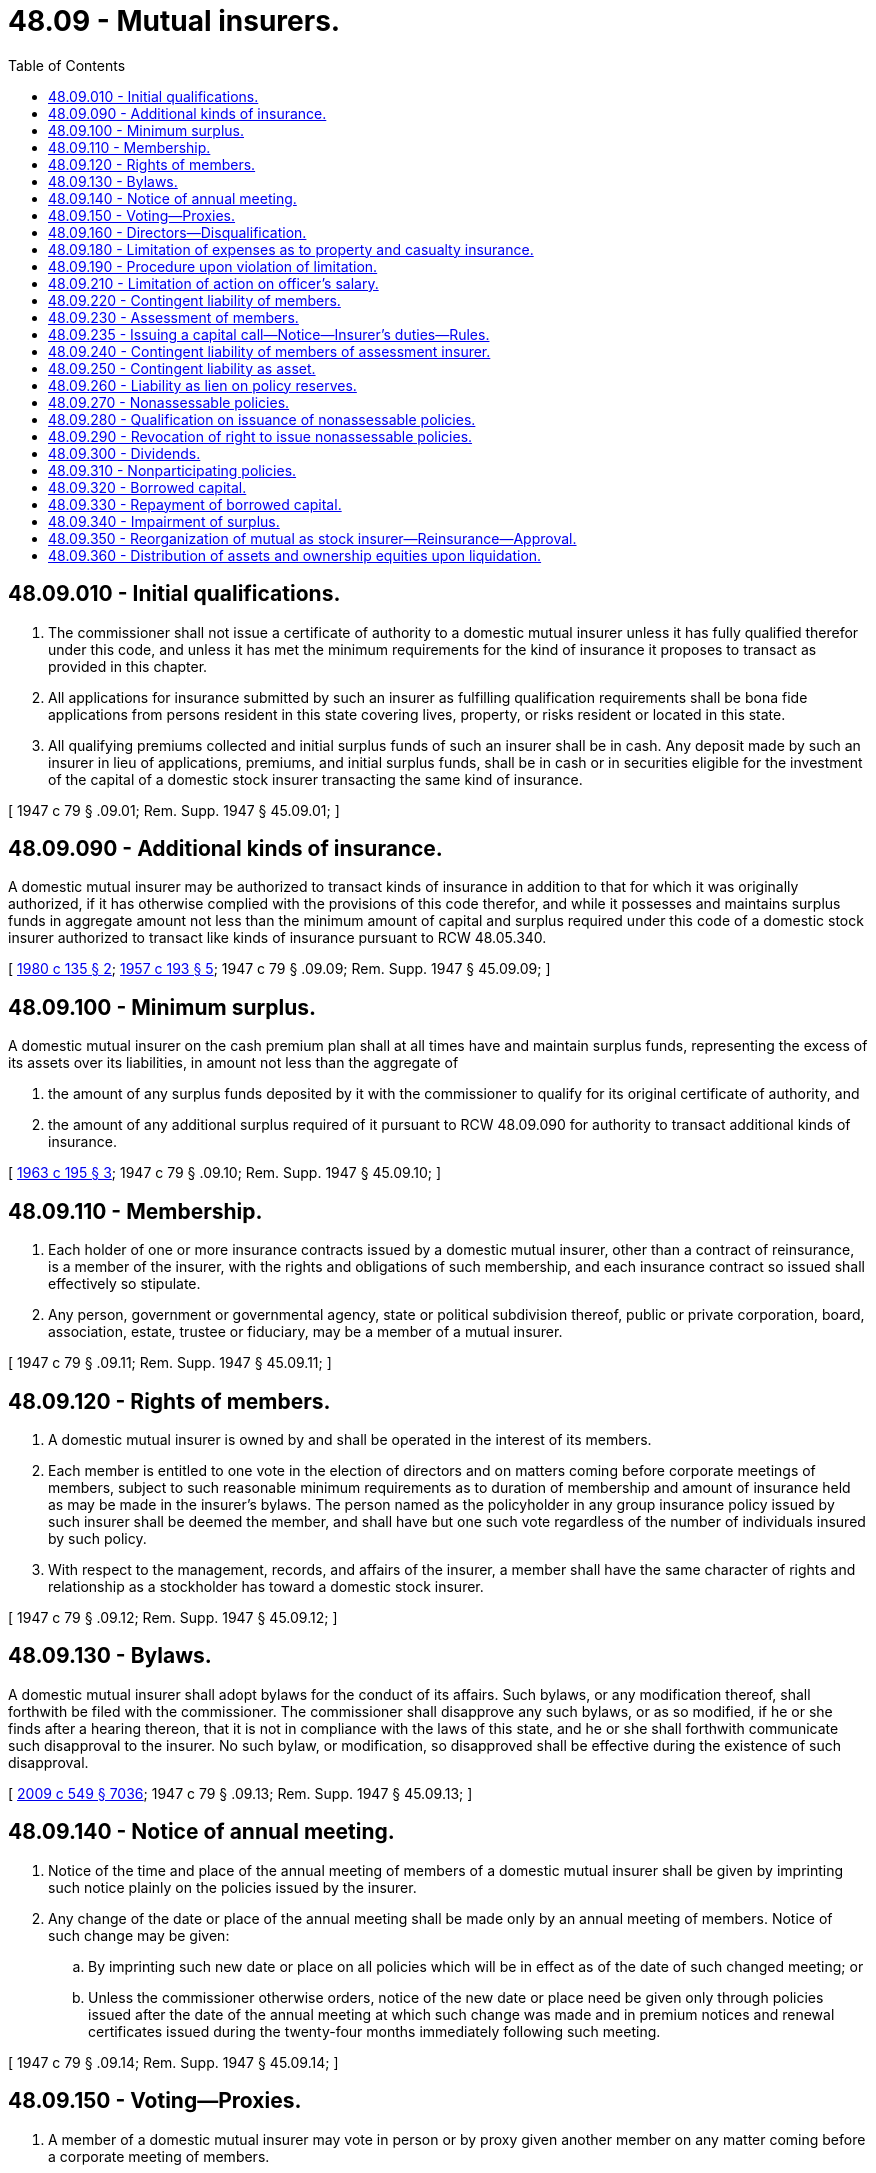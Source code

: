 = 48.09 - Mutual insurers.
:toc:

== 48.09.010 - Initial qualifications.
. The commissioner shall not issue a certificate of authority to a domestic mutual insurer unless it has fully qualified therefor under this code, and unless it has met the minimum requirements for the kind of insurance it proposes to transact as provided in this chapter.

. All applications for insurance submitted by such an insurer as fulfilling qualification requirements shall be bona fide applications from persons resident in this state covering lives, property, or risks resident or located in this state.

. All qualifying premiums collected and initial surplus funds of such an insurer shall be in cash. Any deposit made by such an insurer in lieu of applications, premiums, and initial surplus funds, shall be in cash or in securities eligible for the investment of the capital of a domestic stock insurer transacting the same kind of insurance.

[ 1947 c 79 § .09.01; Rem. Supp. 1947 § 45.09.01; ]

== 48.09.090 - Additional kinds of insurance.
A domestic mutual insurer may be authorized to transact kinds of insurance in addition to that for which it was originally authorized, if it has otherwise complied with the provisions of this code therefor, and while it possesses and maintains surplus funds in aggregate amount not less than the minimum amount of capital and surplus required under this code of a domestic stock insurer authorized to transact like kinds of insurance pursuant to RCW 48.05.340.

[ http://leg.wa.gov/CodeReviser/documents/sessionlaw/1980c135.pdf?cite=1980%20c%20135%20§%202[1980 c 135 § 2]; http://leg.wa.gov/CodeReviser/documents/sessionlaw/1957c193.pdf?cite=1957%20c%20193%20§%205[1957 c 193 § 5]; 1947 c 79 § .09.09; Rem. Supp. 1947 § 45.09.09; ]

== 48.09.100 - Minimum surplus.
A domestic mutual insurer on the cash premium plan shall at all times have and maintain surplus funds, representing the excess of its assets over its liabilities, in amount not less than the aggregate of

. the amount of any surplus funds deposited by it with the commissioner to qualify for its original certificate of authority, and

. the amount of any additional surplus required of it pursuant to RCW 48.09.090 for authority to transact additional kinds of insurance.

[ http://leg.wa.gov/CodeReviser/documents/sessionlaw/1963c195.pdf?cite=1963%20c%20195%20§%203[1963 c 195 § 3]; 1947 c 79 § .09.10; Rem. Supp. 1947 § 45.09.10; ]

== 48.09.110 - Membership.
. Each holder of one or more insurance contracts issued by a domestic mutual insurer, other than a contract of reinsurance, is a member of the insurer, with the rights and obligations of such membership, and each insurance contract so issued shall effectively so stipulate.

. Any person, government or governmental agency, state or political subdivision thereof, public or private corporation, board, association, estate, trustee or fiduciary, may be a member of a mutual insurer.

[ 1947 c 79 § .09.11; Rem. Supp. 1947 § 45.09.11; ]

== 48.09.120 - Rights of members.
. A domestic mutual insurer is owned by and shall be operated in the interest of its members.

. Each member is entitled to one vote in the election of directors and on matters coming before corporate meetings of members, subject to such reasonable minimum requirements as to duration of membership and amount of insurance held as may be made in the insurer's bylaws. The person named as the policyholder in any group insurance policy issued by such insurer shall be deemed the member, and shall have but one such vote regardless of the number of individuals insured by such policy.

. With respect to the management, records, and affairs of the insurer, a member shall have the same character of rights and relationship as a stockholder has toward a domestic stock insurer.

[ 1947 c 79 § .09.12; Rem. Supp. 1947 § 45.09.12; ]

== 48.09.130 - Bylaws.
A domestic mutual insurer shall adopt bylaws for the conduct of its affairs. Such bylaws, or any modification thereof, shall forthwith be filed with the commissioner. The commissioner shall disapprove any such bylaws, or as so modified, if he or she finds after a hearing thereon, that it is not in compliance with the laws of this state, and he or she shall forthwith communicate such disapproval to the insurer. No such bylaw, or modification, so disapproved shall be effective during the existence of such disapproval.

[ http://lawfilesext.leg.wa.gov/biennium/2009-10/Pdf/Bills/Session%20Laws/Senate/5038.SL.pdf?cite=2009%20c%20549%20§%207036[2009 c 549 § 7036]; 1947 c 79 § .09.13; Rem. Supp. 1947 § 45.09.13; ]

== 48.09.140 - Notice of annual meeting.
. Notice of the time and place of the annual meeting of members of a domestic mutual insurer shall be given by imprinting such notice plainly on the policies issued by the insurer.

. Any change of the date or place of the annual meeting shall be made only by an annual meeting of members. Notice of such change may be given:

.. By imprinting such new date or place on all policies which will be in effect as of the date of such changed meeting; or

.. Unless the commissioner otherwise orders, notice of the new date or place need be given only through policies issued after the date of the annual meeting at which such change was made and in premium notices and renewal certificates issued during the twenty-four months immediately following such meeting.

[ 1947 c 79 § .09.14; Rem. Supp. 1947 § 45.09.14; ]

== 48.09.150 - Voting—Proxies.
. A member of a domestic mutual insurer may vote in person or by proxy given another member on any matter coming before a corporate meeting of members.

. An officer of the insurer shall not hold or vote the proxy of any member.

. No such proxy shall be valid beyond the earlier of the following dates:

.. The date of expiration set forth in the proxy; or

.. the date of termination of membership; or

.. five years from the date of execution of the proxy.

. No member's vote upon any proposal to divest the insurer of its business and assets, or the major part thereof, shall be registered or taken except in person or by a proxy newly executed and specific as to the matter to be voted upon.

[ 1947 c 79 § .09.15; Rem. Supp. 1947 § 45.09.15; ]

== 48.09.160 - Directors—Disqualification.
No individual shall be a director of a domestic mutual insurer by reason of his or her holding public office. Adjudication as a bankrupt or taking the benefit of any insolvency law or making a general assignment for the benefit of creditors disqualifies an individual from being or acting as a director.

[ http://lawfilesext.leg.wa.gov/biennium/2009-10/Pdf/Bills/Session%20Laws/Senate/5038.SL.pdf?cite=2009%20c%20549%20§%207037[2009 c 549 § 7037]; 1947 c 79 § .09.16; Rem. Supp. 1947 § 45.09.16; ]

== 48.09.180 - Limitation of expenses as to property and casualty insurance.
. For any calendar year after its first two full calendar years of operation, no domestic mutual insurer on the cash premium plan, other than one issuing nonassessable policies, shall incur any costs or expense in the writing or administration of property, disability, and casualty insurances (other than boiler and machinery or elevator) transacted by it which, exclusive of losses paid, loss adjustment expenses, investment expenses, dividends, and taxes exceeds the sum of

.. forty percent of the net premium income during that year after deducting therefrom net earned reinsurance premiums for such year, plus

.. all of the reinsurance commissions received on reinsurance ceded by it.

. The bylaws of every domestic mutual property insurer on the assessment premium plan shall impose a reasonable limitation upon its expenses.

[ http://leg.wa.gov/CodeReviser/documents/sessionlaw/1949c190.pdf?cite=1949%20c%20190%20§%208[1949 c 190 § 8]; 1947 c 79 § .09.18; Rem. Supp. 1949 § 45.09.18; ]

== 48.09.190 - Procedure upon violation of limitation.
The officers and directors of an insurer violating RCW 48.09.180 shall be jointly and severally liable to the insurer for any excess of expenses incurred. If the insurer fails to exercise reasonable diligence or refuses to enforce such liability, the commissioner may prosecute action thereon for the benefit of the insurer. Such failure or refusal constitutes grounds for revocation of the insurer's certificate of authority.

[ 1947 c 79 § .09.19; Rem. Supp. 1947 § 45.09.19; ]

== 48.09.210 - Limitation of action on officer's salary.
No action to recover, or on account of, any salary or other compensation due or claimed to be due any officer or director of a domestic mutual insurer, or on any note or agreement relative thereto, shall be brought against such insurer after twelve months after the date on which such salary or compensation, or any installment thereof, first accrued.

[ 1947 c 79 § .09.21; Rem. Supp. 1947 § 45.09.21; ]

== 48.09.220 - Contingent liability of members.
. Each member of a domestic mutual insurer, except as otherwise provided in this chapter, shall have a contingent liability, pro rata and not one for another, for the discharge of its obligations. The contingent liability shall be in such maximum amount as is stated in the insurer's articles of incorporation, but shall be not less than one, nor more than five, additional premiums for the member's policy at the annual premium rate and for a term of one year.

. Every policy issued by the insurer shall contain a statement of the contingent liability.

. Termination of the policy of any such member shall not relieve the member of contingent liability for his or her proportion of the obligations of the insurer which accrued while the policy was in force.

[ http://lawfilesext.leg.wa.gov/biennium/2009-10/Pdf/Bills/Session%20Laws/Senate/5038.SL.pdf?cite=2009%20c%20549%20§%207038[2009 c 549 § 7038]; http://leg.wa.gov/CodeReviser/documents/sessionlaw/1949c190.pdf?cite=1949%20c%20190%20§%209[1949 c 190 § 9]; 1947 c 79 § .09.22; Rem. Supp. 1949 § 45.09.22; ]

== 48.09.230 - Assessment of members.
. If at any time the assets of a domestic mutual insurer doing business on the cash premium plan are less than its liabilities and the minimum surplus, if any, required of it by this code as prerequisite for continuance of its certificate of authority, and the deficiency is not cured from other sources, its directors may, if approved by the commissioner, make an assessment only on its members who at any time within the twelve months immediately preceding the date such assessment was authorized by its directors held policies providing for contingent liability.

. Such an assessment shall be for such an amount of money as is required, in the opinion of the commissioner, to render the insurer fully solvent, but not to result in surplus in excess of five percent of the insurer's liabilities as of the date of the assessment.

. A member's proportionate part of any such assessment shall be computed by applying to the premium earned, during the period since the deficiency first appeared, on his or her contingently liable policy or policies the ratio of the total assessment to the total premium earned during such period on all contingently liable policies which are subject to the assessment.

. No member shall have an offset against any assessment for which he or she is liable on account of any claim for unearned premium or losses payable.

[ http://lawfilesext.leg.wa.gov/biennium/2009-10/Pdf/Bills/Session%20Laws/Senate/5038.SL.pdf?cite=2009%20c%20549%20§%207039[2009 c 549 § 7039]; http://leg.wa.gov/CodeReviser/documents/sessionlaw/1949c190.pdf?cite=1949%20c%20190%20§%2010[1949 c 190 § 10]; 1947 c 79 § .09.23; Rem. Supp. 1949 § 45.09.23; ]

== 48.09.235 - Issuing a capital call—Notice—Insurer's duties—Rules.
. In addition to authority granted by RCW 48.09.220 and 48.09.230, a domestic mutual insurer meeting all the requirements of this section may increase its surplus by issuing a capital call. A capital call requires policyholders or applicants for insurance to pay a sum, in addition to premium, to be eligible to renew a policy or be issued a new policy. A policyholder that does not pay the amount of a call cannot be canceled or denied the benefits of an existing policy.

. Prior to issuing a capital call, the insurer must have:

.. Adopted articles of incorporation or other organizational documents authorizing capital calls; and

.. For any capital call issued on or after January 1, 2006, included information concerning the insurer's authority to issue a capital call in the policy of every policyholder. This information must be provided at least one full policy renewal cycle prior to a capital call.

. The insurer must notify the commissioner of its intent to issue a capital call at least ninety days prior to the capital call. The notice to the commissioner must include:

.. A statement of each of the following:

... The specific purpose or purposes of the capital call;

... The total amount intended to be raised by issuance of the capital call;

... The amount intended to be raised for each stated purpose;

... The grounds relied upon by the insurer in deciding that the capital call is the best option available to the insurer for raising capital; and

.. Each of the alternative methods of raising capital the insurer considered and the reasons the insurer rejected each alternative in favor of the capital call;

.. For the ten years immediately preceding the filing of the notice, a year by year accounting of:

... All rate filings and actions;

... The total of all underwriting losses; and

... The total amount of dividends paid to policyholders; and

.. A complete application for a solicitation permit as required in RCW 48.06.030.

. Before an insurer may issue a capital call, the insurer must:

.. Notify the commissioner and provide information as required in subsection (3) of this section;

.. Provide any and all additional information that the commissioner may determine is useful or necessary in evaluating the merits of the proposed capital call;

.. Receive approval of the policy or insuring instrument from the commissioner; and

.. Receive approval of the commissioner for the capital call and the solicitation permit.

The commissioner may disapprove a capital call if he or she does not believe it is in the best interest of the insurer, the policyholders, or the citizens of the state of Washington. In making this determination, the commissioner may consider the financial health of the insurer, the impact on the marketplace, the possible use of other means to raise capital, the frequency of previous capital calls by the insurer, the effect of raising premiums instead of a capital call, the impact on state revenue, or any other factor the commissioner deems proper.

. The funds raised by an approved capital call are not premiums for the purposes of RCW 48.14.020.

. The commissioner may adopt rules to implement this section.

[ http://lawfilesext.leg.wa.gov/biennium/2003-04/Pdf/Bills/Session%20Laws/House/2838.SL.pdf?cite=2004%20c%2089%20§%202[2004 c 89 § 2]; ]

== 48.09.240 - Contingent liability of members of assessment insurer.
The contingent liability of members of a domestic mutual insurer doing business on the assessment premium plan shall be called upon and enforced by its directors as provided in its bylaws.

[ 1947 c 79 § .09.24; Rem. Supp. 1947 § 45.09.24; ]

== 48.09.250 - Contingent liability as asset.
Any contingent liability of members of a domestic mutual insurer to assessment does not constitute an asset of the insurer in any determination of its financial condition.

[ http://leg.wa.gov/CodeReviser/documents/sessionlaw/1949c190.pdf?cite=1949%20c%20190%20§%2011[1949 c 190 § 11]; 1947 c 79 § .09.25; Rem. Supp. 1949 § 45.09.25; ]

== 48.09.260 - Liability as lien on policy reserves.
As to life insurance, any portion of an assessment of contingent liability upon a policyholder which remains unpaid following notice of such assessment, demand for payment, and lapse of a reasonable waiting period as specified in such notice, may, if approved by the commissioner, be secured by placing a lien on the reserves held by the insurer to the credit of such policyholder.

[ http://leg.wa.gov/CodeReviser/documents/sessionlaw/1949c190.pdf?cite=1949%20c%20190%20§%2012[1949 c 190 § 12]; 1947 c 79 § .09.26; Rem. Supp. 1949 § 45.09.26; ]

== 48.09.270 - Nonassessable policies.
. A domestic mutual insurer on the cash premium plan, after it has established a surplus not less in amount than the minimum capital funds required of a domestic stock insurer to transact like kinds of insurance, and for so long as it maintains such surplus, may extinguish the contingent liability of its members to assessment and omit provisions imposing contingent liability in all policies currently issued.

. Any deposit made with the commissioner as a prerequisite to the insurer's certificate of authority may be included as part of the surplus required in this section.

. When the surplus has been so established and the commissioner has so ascertained, he or she shall issue to the insurer, at its request, his or her certificate authorizing the extinguishment of the contingent liability of its members and the issuance of policies free therefrom.

. While it maintains surplus funds in amount not less than the minimum capital required of a domestic stock insurer authorized to transact like kinds of insurance, and subject to the requirements of *RCW 48.05.360 as to special surplus, a foreign or alien mutual insurer on the cash premium plan may, if consistent with its charter and the laws of its domicile, issue nonassessable policies covering subjects located, resident, or to be performed in this state.

[ http://lawfilesext.leg.wa.gov/biennium/2009-10/Pdf/Bills/Session%20Laws/Senate/5038.SL.pdf?cite=2009%20c%20549%20§%207040[2009 c 549 § 7040]; http://leg.wa.gov/CodeReviser/documents/sessionlaw/1963c195.pdf?cite=1963%20c%20195%20§%204[1963 c 195 § 4]; 1947 c 79 § .09.27; Rem. Supp. 1947 § 45.09.27; ]

== 48.09.280 - Qualification on issuance of nonassessable policies.
The commissioner shall not authorize a domestic mutual insurer so to extinguish the contingent liability of any of its members or in any of its policies to be issued, unless it qualifies to and does extinguish such liability of all its members and in all such policies for all kinds of insurance transacted by it. Except, that if required by the laws of another state in which such an insurer is transacting insurance as an authorized insurer, the insurer may issue policies providing for the contingent liability of such of its members as may acquire such policies in such state, and need not extinguish the contingent liability applicable to policies theretofore in force in such state.

[ 1947 c 79 § .09.28; Rem. Supp. 1947 § 45.09.28; ]

== 48.09.290 - Revocation of right to issue nonassessable policies.
. The commissioner shall revoke the authority of a domestic mutual insurer so to extinguish the contingent liability of its members if

.. at any time the insurer's assets are less than the sum of its liabilities and the surplus required for such authority, or

.. the insurer, by resolution of its directors approved by its members, requests that the authority be revoked.

. Upon revocation of such authority for any cause, the insurer shall not thereafter issue any policies without contingent liability, nor renew any policies then in force without written endorsement thereon providing for contingent liability.

[ 1947 c 79 § .09.29; Rem. Supp. 1947 § 45.09.29; ]

== 48.09.300 - Dividends.
. The directors of a domestic mutual insurer on the cash premium plan may from time to time apportion and pay to its members as entitled thereto, dividends only out of that part of its surplus funds which are in excess of its required minimum surplus and which represent net realized savings and net realized earnings from its business.

. Any classification of its participating policies and of risks assumed thereunder which the insurer may make shall be reasonable. No dividend shall be paid which is inequitable, or which unfairly discriminates as between such classifications or as between policies within the same classification.

. No dividend, otherwise earned, shall be made contingent upon the payment of renewal premium on any policy.

[ 1947 c 79 § .09.30; Rem. Supp. 1947 § 45.09.30; ]

== 48.09.310 - Nonparticipating policies.
. If its articles of incorporation so provide, a domestic mutual insurer on the cash premium plan may, while it is authorized to issue policies without contingent liability to assessment, issue policies not entitled to participate in the insurer's savings and earnings.

. Such insurer shall not issue in this state both participating and nonparticipating policies for the same class of risks; except, that both participating and nonparticipating life insurance policies may be issued if the right or absence of the right to participate is reasonably related to the premium charged.

[ 1947 c 79 § .09.31; Rem. Supp. 1947 § 45.09.31; ]

== 48.09.320 - Borrowed capital.
. A domestic mutual insurer may, with the commissioner's advance approval and without the pledge of any of its assets, borrow money to defray the expenses of its organization or for any purpose required by its business, upon an agreement that such money and such fair and reasonable interest thereon as may be agreed upon, shall be repaid only out of the insurer's earned surplus in excess of its required minimum surplus.

. An insurer borrowing funds under this section must comply with the national association of insurance commissioner's - accounting practices and procedures manual which sets forth requirements for borrowed money to be treated as surplus notes for financial accounting purposes.

. The commissioner's approval of such borrowed funds, if granted, shall specify the amount to be borrowed, the purpose for which the money is to be used, the terms and form of the loan agreement, the date by which the loan must be completed, fair and reasonable commissions or promotional expenses to be incurred or to be paid, and such other related matters as the commissioner shall deem proper. If the money is to be borrowed upon multiple agreements, the agreements shall be serially numbered. No loan agreement or series thereof shall have or be given any preferential rights over any other such loan agreement or series.

[ http://lawfilesext.leg.wa.gov/biennium/2003-04/Pdf/Bills/Session%20Laws/House/1654.SL.pdf?cite=2003%20c%20249%20§%201[2003 c 249 § 1]; 1947 c 79 § .09.32; Rem. Supp. 1947 § 45.09.32; ]

== 48.09.330 - Repayment of borrowed capital.
. The insurer may repay any loan received pursuant to RCW 48.09.320, or any part thereof as approved by the commissioner, only out of its funds which represent such loan or realized net earned surplus. No repayment shall be made which reduces the insurer's surplus below the minimum surplus required for the kinds of insurance transacted.

. The insurer shall repay any such loan or the largest possible part thereof when the purposes for which such funds were borrowed have been fulfilled and when the insurer's surplus is adequate to so repay without unreasonable impairment of the insurer's operations.

. No repayment of such loan shall be made unless approved by the commissioner. The insurer shall notify the commissioner in writing not less than sixty days in advance of its intention to repay such loan or any part thereof, and the commissioner shall forthwith ascertain whether the insurer's financial condition is such that the repayment can properly be made.

. Upon dissolution and liquidation of the insurer, after the retirement of all its other outstanding obligations the holders of any such loan agreements then remaining unpaid shall be entitled to payment before any distribution of surplus is made to the insurer's members.

[ http://leg.wa.gov/CodeReviser/documents/sessionlaw/1949c190.pdf?cite=1949%20c%20190%20§%2013[1949 c 190 § 13]; 1947 c 79 § .09.33; Rem. Supp. 1949 § 45.09.33; ]

== 48.09.340 - Impairment of surplus.
. If the assets of a domestic mutual insurer on the cash premium plan fall below the amount of its liabilities, plus the amount of any surplus required by this code for the kinds of insurance authorized to be transacted, the commissioner shall at once ascertain the amount of the deficiency and serve notice upon the insurer to cure the deficiency within ninety days after such service of notice.

. If the deficiency is not made good in cash or in assets eligible under this code for the investment of the insurer's funds, and proof thereof filed with the commissioner within such ninety-day period, the insurer shall be deemed insolvent and shall be proceeded against as authorized by this code.

. If the deficiency is not made good the insurer shall not issue or deliver any policy after the expiration of such ninety-day period. Any officer or director who violates or knowingly permits the violating of this provision shall be subject to a fine of from fifty dollars to one thousand dollars for each violation.

[ http://leg.wa.gov/CodeReviser/documents/sessionlaw/1949c190.pdf?cite=1949%20c%20190%20§%2014[1949 c 190 § 14]; 1947 c 79 § 09.34; Rem. Supp. 1949 § 45.09.34; ]

== 48.09.350 - Reorganization of mutual as stock insurer—Reinsurance—Approval.
. Upon satisfaction of the requirements applicable to the formation of a domestic stock insurer, a domestic mutual insurer may be reorganized as a stock corporation, pursuant to a plan of reorganization as approved by the commissioner.

. A domestic mutual insurer may be wholly reinsured in and its assets transferred to and its liabilities assumed by another mutual or stock insurer under such terms and conditions as are approved by the commissioner in advance of such reinsurance.

. The commissioner shall not approve any such reorganization plan or reinsurance agreement which does not determine the amount of and make adequate provision for paying to members of such mutual insurer, reasonable compensation for their equities as owners of such insurer, such compensation to be apportioned to members as identified and in the manner prescribed in RCW 48.09.360. The procedure for approval by the commissioner of any such reorganization plan or reinsurance agreement shall be the same as the procedure for approval by the commissioner of a plan of merger or consolidation under RCW 48.31.010.

Approval at a corporate meeting of members by two-thirds of the then members of a domestic mutual insurer who vote on the plan or agreement pursuant to such notice and procedure as was approved by the commissioner shall constitute approval of any such reorganization plan or reinsurance agreement by the insurer's members.

[ http://leg.wa.gov/CodeReviser/documents/sessionlaw/1984c23.pdf?cite=1984%20c%2023%20§%201[1984 c 23 § 1]; http://leg.wa.gov/CodeReviser/documents/sessionlaw/1983ex1c32.pdf?cite=1983%201st%20ex.s.%20c%2032%20§%201[1983 1st ex.s. c 32 § 1]; 1947 c 79 § .09.35; Rem. Supp. 1947 § 45.09.35; ]

== 48.09.360 - Distribution of assets and ownership equities upon liquidation.
. Upon the liquidation of a domestic mutual insurer, its assets remaining after discharge of its indebtedness and policy obligations shall be distributed to its members who were such within the thirty-six months prior to the last termination of its certificate of authority.

. Upon the reorganization of a domestic mutual insurer as a domestic stock insurer under RCW 48.09.350(1) or upon reinsurance of the whole of the liabilities and transfer of all the assets of a domestic mutual insurer under RCW 48.09.350(2), the ownership equities of members of the domestic mutual insurer shall be distributed to its members who were such on an eligibility date stated in the reorganization plan or reinsurance agreement, or who were such within the thirty-six months prior to such eligibility date. Such eligibility date shall be either the date on which the reorganization plan or reinsurance agreement is adopted by resolution of the board of directors of the domestic mutual insurer, or the date on which the reorganization plan or reinsurance agreement is approved by a vote of the members, or the date which ends a calendar quarter during which either of such actions is taken.

. Upon the liquidation of a domestic mutual insurer, the distributive share of each such member shall be in the proportion that the aggregate premiums earned by the insurer on the policies of the member during the thirty-six months before the last termination of the insurer's certificate of authority, bear to the aggregate of all premiums so earned on the policies of all such members during the same thirty-six months.

. Upon the reorganization of a domestic mutual insurer as a domestic stock insurer under RCW 48.09.350(1) or upon reinsurance of the whole of the liabilities and transfer of all the assets of a domestic mutual insurer under RCW 48.09.350(2), the distributive share of each member entitled thereto shall be in the proportion that the aggregate premiums earned by the insurer on the policies in force of that member during the thirty-six months before the eligibility date established under RCW 48.09.360(2) bear to the aggregate of all premiums so earned during the same thirty-six months on all the policies in force of all such members who are entitled to a distributive share.

. If a life insurer, the insurer shall make a reasonable classification of its life insurance policies so held by such members entitled to a distributive share and a formula based upon such classification for determining the equitable distributive share of each such member. Such classification and formula shall be subject to the commissioner's approval.

[ http://leg.wa.gov/CodeReviser/documents/sessionlaw/1984c23.pdf?cite=1984%20c%2023%20§%202[1984 c 23 § 2]; 1947 c 79 § .09.36; Rem. Supp. 1947 § 45.09.36; ]

